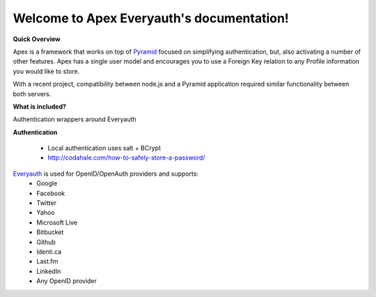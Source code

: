 Welcome to Apex Everyauth's documentation!
==========================================

**Quick Overview**

Apex is a framework that works on top of Pyramid_ focused on simplifying
authentication, but, also activating a number of other features. Apex
has a single user model and encourages you to use a Foreign Key relation
to any Profile information you would like to store.

With a recent project, compatibility between node.js and a Pyramid
application required similar functionality between both servers.

**What is included?**

Authentication wrappers around Everyauth

**Authentication**

  * Local authentication uses salt + BCrypt
  * http://codahale.com/how-to-safely-store-a-password/

Everyauth_ is used for OpenID/OpenAuth providers and supports:
  * Google
  * Facebook
  * Twitter
  * Yahoo
  * Microsoft Live
  * Bitbucket
  * Github
  * Identi.ca
  * Last.fm
  * LinkedIn
  * Any OpenID provider

.. _Pyramid: http://www.pylonsproject.org/
.. _Everyauth: https://github.com/bnoguchi/everyauth
.. _Bcrypt: https://github.com/ncb000gt/node.bcrypt.js
